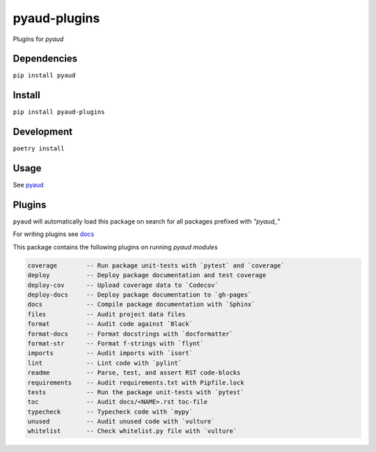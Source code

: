 pyaud-plugins
=============
.. image:: https://github.com/jshwi/pyaud-plugins/actions/workflows/ci.yml/badge.svg
    :target: https://github.com/jshwi/pyaud-plugins/actions/workflows/ci.yml
    :alt: ci
.. image:: https://github.com/jshwi/pyaud-plugins/actions/workflows/codeql-analysis.yml/badge.svg
    :target: https://github.com/jshwi/pyaud-plugins/actions/workflows/codeql-analysis.yml
    :alt: CodeQL
.. image:: https://readthedocs.org/projects/pyaud-plugins/badge/?version=latest
    :target: https://pyaud-plugins.readthedocs.io/en/latest/?badge=latest
    :alt: readthedocs.org
.. image:: https://img.shields.io/badge/python-3.8-blue.svg
    :target: https://www.python.org/downloads/release/python-380
    :alt: python3.8
.. image:: https://img.shields.io/pypi/v/pyaud-plugins
    :target: https://img.shields.io/pypi/v/pyaud-plugins
    :alt: pypi
.. image:: https://codecov.io/gh/jshwi/pyaud-plugins/branch/master/graph/badge.svg
    :target: https://codecov.io/gh/jshwi/pyaud-plugins
    :alt: codecov.io
.. image:: https://img.shields.io/badge/License-MIT-blue.svg
    :target: https://lbesson.mit-license.org/
    :alt: mit
.. image:: https://img.shields.io/badge/code%20style-black-000000.svg
    :target: https://github.com/psf/black
    :alt: black

Plugins for `pyaud`

Dependencies
------------

``pip install pyaud``

Install
-------

``pip install pyaud-plugins``

Development
-----------

``poetry install``

Usage
-----

See `pyaud <https://github.com/jshwi/pyaud#pyaud>`_

Plugins
-------

``pyaud`` will automatically load this package on search for all packages prefixed with `"pyaud_"`

For writing plugins see `docs <https://jshwi.github.io/pyaud/pyaud.html#pyaud-plugins>`_

This package contains the following plugins on running `pyaud modules`

.. code-block:: console

    coverage        -- Run package unit-tests with `pytest` and `coverage`
    deploy          -- Deploy package documentation and test coverage
    deploy-cov      -- Upload coverage data to `Codecov`
    deploy-docs     -- Deploy package documentation to `gh-pages`
    docs            -- Compile package documentation with `Sphinx`
    files           -- Audit project data files
    format          -- Audit code against `Black`
    format-docs     -- Format docstrings with `docformatter`
    format-str      -- Format f-strings with `flynt`
    imports         -- Audit imports with `isort`
    lint            -- Lint code with `pylint`
    readme          -- Parse, test, and assert RST code-blocks
    requirements    -- Audit requirements.txt with Pipfile.lock
    tests           -- Run the package unit-tests with `pytest`
    toc             -- Audit docs/<NAME>.rst toc-file
    typecheck       -- Typecheck code with `mypy`
    unused          -- Audit unused code with `vulture`
    whitelist       -- Check whitelist.py file with `vulture`
